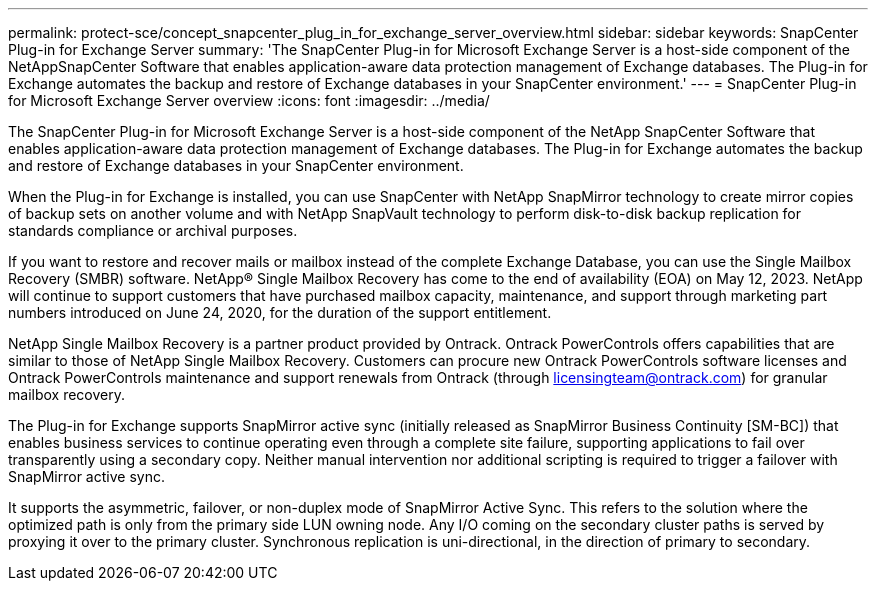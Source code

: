 ---
permalink: protect-sce/concept_snapcenter_plug_in_for_exchange_server_overview.html
sidebar: sidebar
keywords: SnapCenter Plug-in for Exchange Server
summary: 'The SnapCenter Plug-in for Microsoft Exchange Server is a host-side component of the NetAppSnapCenter Software that enables application-aware data protection management of Exchange databases. The Plug-in for Exchange automates the backup and restore of Exchange databases in your SnapCenter environment.'
---
= SnapCenter Plug-in for Microsoft Exchange Server overview
:icons: font
:imagesdir: ../media/

[.lead]
The SnapCenter Plug-in for Microsoft Exchange Server is a host-side component of the NetApp SnapCenter Software that enables application-aware data protection management of Exchange databases. The Plug-in for Exchange automates the backup and restore of Exchange databases in your SnapCenter environment.

When the Plug-in for Exchange is installed, you can use SnapCenter with NetApp SnapMirror technology to create mirror copies of backup sets on another volume and with NetApp SnapVault technology to perform disk-to-disk backup replication for standards compliance or archival purposes.

If you want to restore and recover mails or mailbox instead of the complete Exchange Database, you can use the Single Mailbox Recovery (SMBR) software. 
NetApp® Single Mailbox Recovery has come to the end of availability (EOA) on May 12, 2023. NetApp will continue to support customers that have purchased mailbox capacity, maintenance, and support through marketing part numbers introduced on June 24, 2020, for the duration of the support entitlement. 

NetApp Single Mailbox Recovery is a partner product provided by Ontrack. Ontrack PowerControls offers capabilities that are similar to those of NetApp Single Mailbox Recovery. Customers can procure new Ontrack PowerControls software licenses and Ontrack PowerControls maintenance and support renewals from Ontrack (through licensingteam@ontrack.com) for granular mailbox recovery.

The Plug-in for Exchange supports SnapMirror active sync (initially released as SnapMirror Business Continuity [SM-BC]) that enables business services to continue operating even through a complete site failure, supporting applications to fail over transparently using a secondary copy. Neither manual intervention nor additional scripting is required to trigger a failover with SnapMirror active sync.

It supports the asymmetric, failover, or non-duplex mode of SnapMirror Active Sync. This refers to the solution where the optimized path is only from the primary side LUN owning node. Any I/O coming on the secondary cluster paths is served by proxying it over to the primary cluster. Synchronous replication is uni-directional, in the direction of primary to secondary.
